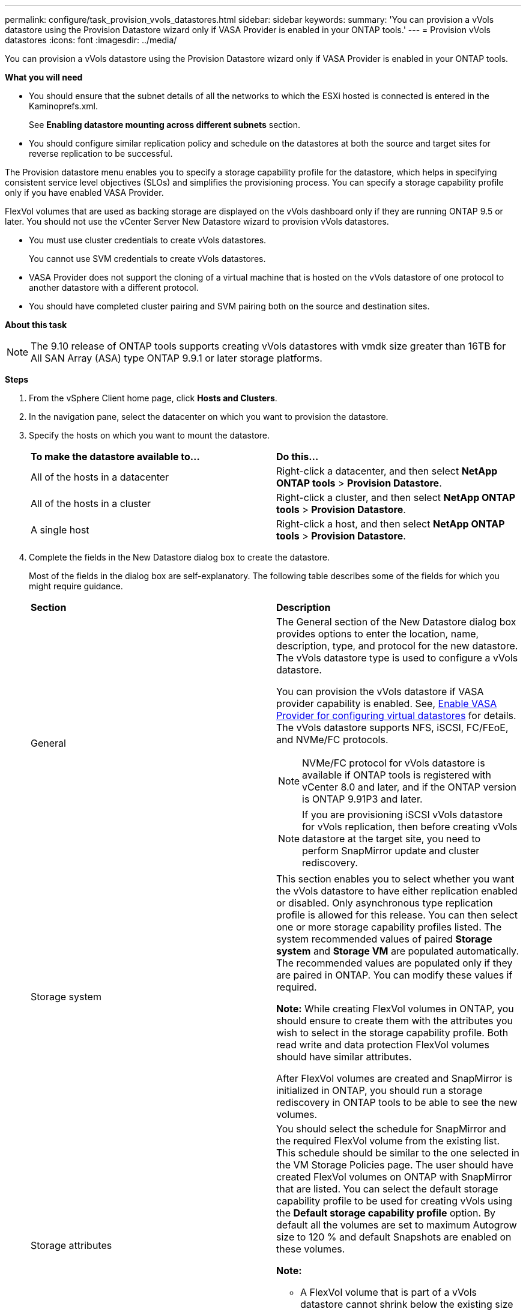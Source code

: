 ---
permalink: configure/task_provision_vvols_datastores.html
sidebar: sidebar
keywords:
summary: 'You can provision a vVols datastore using the Provision Datastore wizard only if VASA Provider is enabled in your ONTAP tools.'
---
= Provision vVols datastores
:icons: font
:imagesdir: ../media/

[.lead]
You can provision a vVols datastore using the Provision Datastore wizard only if VASA Provider is enabled in your ONTAP tools.

*What you will need*

* You should ensure that the subnet details of all the networks to which the ESXi hosted is connected is entered in the Kaminoprefs.xml.
+
See *Enabling datastore mounting across different subnets* section.

* You should configure similar replication policy and schedule on the datastores at both the source and target sites for reverse replication to be successful.

The Provision datastore menu enables you to specify a storage capability profile for the datastore, which helps in specifying consistent service level objectives (SLOs) and simplifies the provisioning process. You can specify a storage capability profile only if you have enabled VASA Provider.

FlexVol volumes that are used as backing storage are displayed on the vVols dashboard only if they are running ONTAP 9.5 or later. You should not use the vCenter Server New Datastore wizard to provision vVols datastores.

* You must use cluster credentials to create vVols datastores.
+
You cannot use SVM credentials to create vVols datastores.

* VASA Provider does not support the cloning of a virtual machine that is hosted on the vVols datastore of one protocol to another datastore with a different protocol.
* You should have completed cluster pairing and SVM pairing both on the source and destination sites.

*About this task*

NOTE: The 9.10 release of ONTAP tools supports creating vVols datastores with vmdk size greater than 16TB for All SAN Array (ASA) type ONTAP 9.9.1 or later storage platforms.

*Steps*

. From the vSphere Client home page, click *Hosts and Clusters*.
. In the navigation pane, select the datacenter on which you want to provision the datastore.
. Specify the hosts on which you want to mount the datastore.
+
|===
| *To make the datastore available to...*| *Do this...*
a|
All of the hosts in a datacenter
a|
Right-click a datacenter, and then select *NetApp ONTAP tools* > *Provision Datastore*.
a|
All of the hosts in a cluster
a|
Right-click a cluster, and then select *NetApp ONTAP tools* > *Provision Datastore*.
a|
A single host
a|
Right-click a host, and then select *NetApp ONTAP tools* > *Provision Datastore*.
|===

. Complete the fields in the New Datastore dialog box to create the datastore.
+
Most of the fields in the dialog box are self-explanatory. The following table describes some of the fields for which you might require guidance.
+
|===
| *Section*| *Description*
a|
General
a|
The General section of the New Datastore dialog box provides options to enter the location, name, description, type, and protocol for the new datastore. The vVols datastore type is used to configure a vVols datastore.

You can provision the vVols datastore if VASA provider capability is enabled. See, link:../deploy/task_enable_vasa_provider_for_configuring_virtual_datastores.html[Enable VASA Provider for configuring virtual datastores] for details. The
vVols datastore supports NFS, iSCSI, FC/FEoE, and NVMe/FC protocols.

[NOTE]
NVMe/FC protocol for vVols datastore is available if ONTAP tools is registered with vCenter 8.0 and later, and if the ONTAP version is ONTAP 9.91P3 and later.

NOTE: If you are provisioning iSCSI vVols datastore for vVols replication, then before creating vVols datastore at the target site, you need to perform SnapMirror update and cluster rediscovery.

a|
Storage system
a|
This section enables you to select whether you want the vVols datastore to have either replication enabled or disabled. Only asynchronous type replication profile is allowed for this release. You can then select one or more storage capability profiles listed. The system recommended values of paired *Storage system* and *Storage VM* are populated automatically. The recommended values are populated only if they are paired in ONTAP. You can modify these values if required.

*Note:* While creating FlexVol volumes in ONTAP, you should ensure to create them with the attributes you wish to select in the storage capability profile. Both read write and data protection FlexVol volumes should have similar attributes.

After FlexVol volumes are created and SnapMirror is initialized in ONTAP, you should run a storage rediscovery in ONTAP tools to be able to see the new volumes.
a|
Storage attributes
a|
You should select the schedule for SnapMirror and the required FlexVol volume from the existing list. This schedule should be similar to the one selected in the VM Storage Policies page. The user should have created FlexVol volumes on ONTAP with SnapMirror that are listed. You can select the default storage capability profile to be used for creating vVols using the *Default storage capability profile* option. By default all the volumes are set to maximum Autogrow size to 120 % and default Snapshots are enabled on these volumes.

*Note:*

* A FlexVol volume that is part of a vVols datastore cannot shrink below the existing size but can grow by 120% maximum. Default snapshots are enabled on this FlexVol volume.
* The minimum size of FlexVol volume that you should create is 5GB.
|===
+
. In the Summary section, click *Finish*.

*Result*

A Replication group is created in the backend when a vVols datastore is configured.


*Related information*

link:../manage/task_monitor_vvols_datastores_and_virtual_machines_using_vvols_dashboard.html[Analyze performance data using the vVols dashboard]

